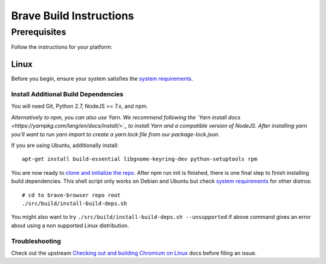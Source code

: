 Brave Build Instructions
************************

Prerequisites
=============

Follow the instructions for your platform:

Linux
-----

Before you begin, ensure your system satisfies the `system requirements <https://chromium.googlesource.com/chromium/src/+/lkcr/docs/linux_build_instructions.md#system-requirements>`_.

Install Additional Build Dependencies
^^^^^^^^^^^^^^^^^^^^^^^^^^^^^^^^^^^^^

You will need Git, Python 2.7, NodeJS >= 7.x, and npm.

*Alternatively to npm, you can also use Yarn. We recommend following the
`Yarn install docs <https://yarnpkg.com/lang/en/docs/install/>`_ to install
Yarn and a compatible version of NodeJS. After installing yarn you'll want
to run yarn import to create a yarn.lock file from our package-lock.json.*

If you are using Ubuntu, additionally install::

    apt-get install build-essential libgnome-keyring-dev python-setuptools rpm

You are now ready to `clone and initialize the repo <https://github.com/brave/brave-browser/wiki/Home#clone-and-initialize-the-repo>`_.
After npm run init is finished, there is one final step to finish
installing build dependencies. This shell script only works on Debian and
Ubuntu but check `system requirements <https://chromium.googlesource.com/chromium/src/+/lkcr/docs/linux_build_instructions.md#system-requirements>`_
for other distros::

    # cd to brave-browser repo root
    ./src/build/install-build-deps.sh

You might also want to try ``./src/build/install-build-deps.sh --unsupported``
if above command gives an error about using a non supported Linux distribution.

Troubleshooting
^^^^^^^^^^^^^^^

Check out the upstream `Checking out and building Chromium on Linux <https://chromium.googlesource.com/chromium/src/+/lkcr/docs/linux_build_instructions.md>`_
docs before filing an issue.
